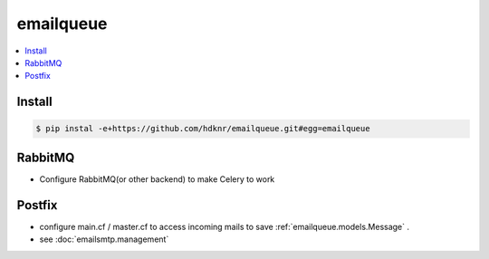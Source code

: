 ==============
emailqueue
==============


.. contents::
    :local:

Install
==========

.. code-block:: bash

    $ pip instal -e+https://github.com/hdknr/emailqueue.git#egg=emailqueue


RabbitMQ
===========

- Configure RabbitMQ(or other backend) to make Celery to work

Postfix
===========

- configure  main.cf / master.cf to access incoming mails to save :ref:`emailqueue.models.Message` .
- see :doc:`emailsmtp.management`

